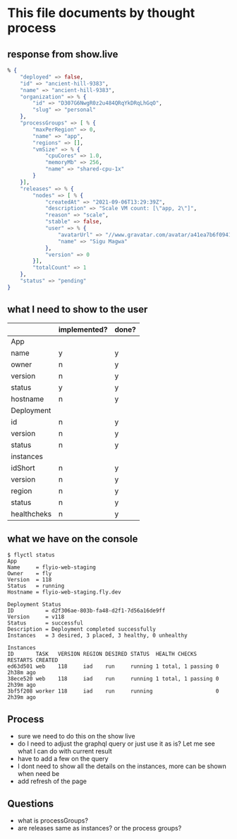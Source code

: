* This file documents by thought process
** response from show.live
 #+begin_src elixir
 % {
     "deployed" => false,
     "id" => "ancient-hill-9383",
     "name" => "ancient-hill-9383",
     "organization" => % {
         "id" => "D307G6NwgR0z2u484QRqYkDRqLhGqO",
         "slug" => "personal"
     },
     "processGroups" => [ % {
         "maxPerRegion" => 0,
         "name" => "app",
         "regions" => [],
         "vmSize" => % {
             "cpuCores" => 1.0,
             "memoryMb" => 256,
             "name" => "shared-cpu-1x"
         }
     }],
     "releases" => % {
         "nodes" => [ % {
             "createdAt" => "2021-09-06T13:29:39Z",
             "description" => "Scale VM count: [\"app, 2\"]",
             "reason" => "scale",
             "stable" => false,
             "user" => % {
                 "avatarUrl" => "//www.gravatar.com/avatar/a41ea7b6f094186456e12d882ac5e9a2?s=200&d=http://api.adorable.io/avatars/200/sigumagwa@gmail.com.png",
                 "name" => "Sigu Magwa"
             },
             "version" => 0
         }],
         "totalCount" => 1
     },
     "status" => "pending"
 }
 #+end_src

** what I need to show to the user
   |             | implemented? | done? |
   |-------------+--------------+-------|
   | App         |              |       |
   |-------------+--------------+-------|
   | name        | y            | y     |
   | owner       | n            | y     |
   | version     | n            | y     |
   | status      | y            | y     |
   | hostname    | n            | y     |
   |-------------+--------------+-------|
   | Deployment  |              |       |
   |-------------+--------------+-------|
   | id          | n            | y     |
   | version     | n            | y     |
   | status      | n            | y     |
   |-------------+--------------+-------|
   | instances   |              |       |
   |-------------+--------------+-------|
   | idShort     | n            | y     |
   | version     | n            | y     |
   | region      | n            | y     |
   | status      | n            | y     |
   | healthcheks | n            | y     |
   |-------------+--------------+-------|

** what we have on the console
 #+begin_src shell
 $ flyctl status
 App
 Name     = flyio-web-staging
 Owner    = fly
 Version  = 118
 Status   = running
 Hostname = flyio-web-staging.fly.dev

 Deployment Status
 ID          = d2f306ae-803b-fa48-d2f1-7d56a16de9ff
 Version     = v118
 Status      = successful
 Description = Deployment completed successfully
 Instances   = 3 desired, 3 placed, 3 healthy, 0 unhealthy

 Instances
 ID       TASK   VERSION REGION DESIRED STATUS  HEALTH CHECKS      RESTARTS CREATED
 ed63d501 web    118     iad    run     running 1 total, 1 passing 0        2h38m ago
 38ece520 web    118     iad    run     running 1 total, 1 passing 0        2h39m ago
 3bf5f208 worker 118     iad    run     running                    0        2h39m ago
 #+end_src

** Process
   - sure we need to do this on the show live
   - do I need to adjust the graphql query or just use it as is? Let me see what I can do with current result
   - have to add a few on the query
   - I dont need to show all the details on the instances, more can be shown when need be
   - add refresh of the page
** Questions
   - what is processGroups?
   - are releases same as instances? or the process groups?
